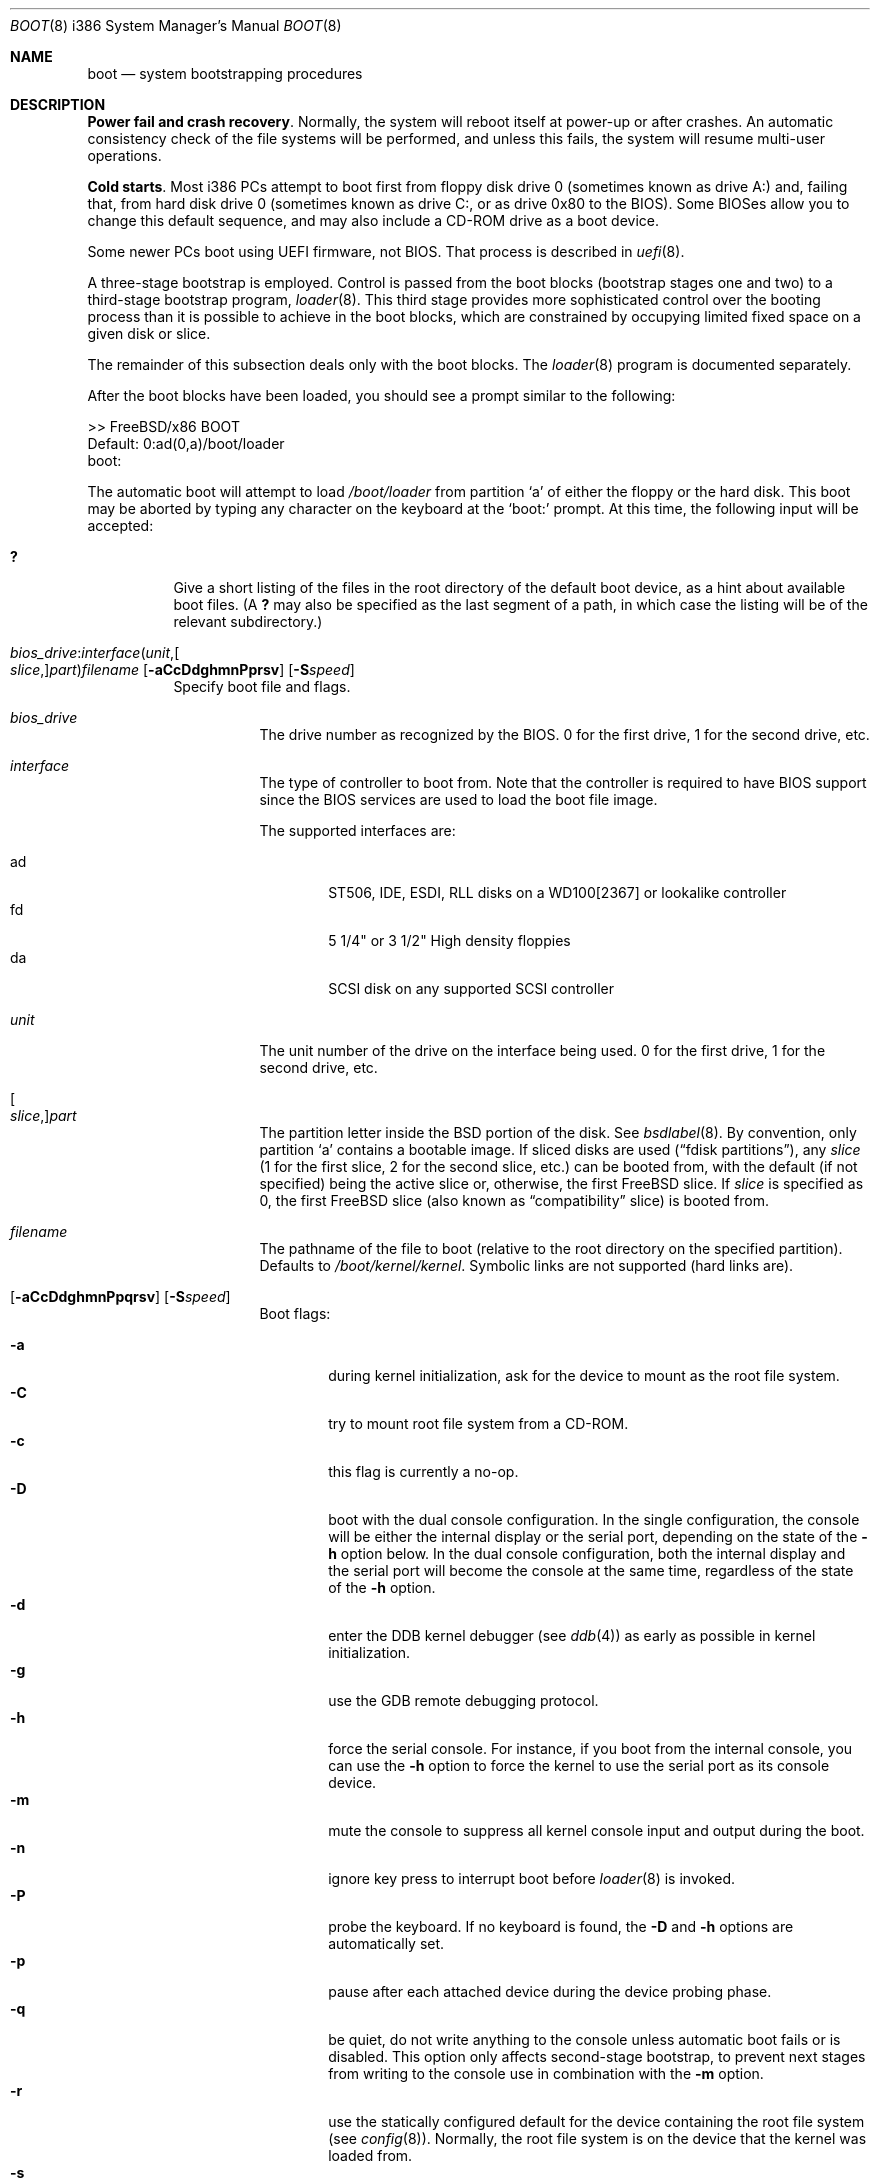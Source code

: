 .\" Copyright (c) 1991, 1993
.\"	The Regents of the University of California.  All rights reserved.
.\"
.\" This code is derived from software written and contributed
.\" to Berkeley by William Jolitz.
.\"
.\" Almost completely rewritten for FreeBSD 2.1 by Joerg Wunsch.
.\"
.\" Substantially revised for FreeBSD 3.1 by Robert Nordier.
.\"
.\" Redistribution and use in source and binary forms, with or without
.\" modification, are permitted provided that the following conditions
.\" are met:
.\" 1. Redistributions of source code must retain the above copyright
.\"    notice, this list of conditions and the following disclaimer.
.\" 2. Redistributions in binary form must reproduce the above copyright
.\"    notice, this list of conditions and the following disclaimer in the
.\"    documentation and/or other materials provided with the distribution.
.\" 3. Neither the name of the University nor the names of its contributors
.\"    may be used to endorse or promote products derived from this software
.\"    without specific prior written permission.
.\"
.\" THIS SOFTWARE IS PROVIDED BY THE REGENTS AND CONTRIBUTORS ``AS IS'' AND
.\" ANY EXPRESS OR IMPLIED WARRANTIES, INCLUDING, BUT NOT LIMITED TO, THE
.\" IMPLIED WARRANTIES OF MERCHANTABILITY AND FITNESS FOR A PARTICULAR PURPOSE
.\" ARE DISCLAIMED.  IN NO EVENT SHALL THE REGENTS OR CONTRIBUTORS BE LIABLE
.\" FOR ANY DIRECT, INDIRECT, INCIDENTAL, SPECIAL, EXEMPLARY, OR CONSEQUENTIAL
.\" DAMAGES (INCLUDING, BUT NOT LIMITED TO, PROCUREMENT OF SUBSTITUTE GOODS
.\" OR SERVICES; LOSS OF USE, DATA, OR PROFITS; OR BUSINESS INTERRUPTION)
.\" HOWEVER CAUSED AND ON ANY THEORY OF LIABILITY, WHETHER IN CONTRACT, STRICT
.\" LIABILITY, OR TORT (INCLUDING NEGLIGENCE OR OTHERWISE) ARISING IN ANY WAY
.\" OUT OF THE USE OF THIS SOFTWARE, EVEN IF ADVISED OF THE POSSIBILITY OF
.\" SUCH DAMAGE.
.\"
.\"     @(#)boot_i386.8	8.2 (Berkeley) 4/19/94
.\"
.\" $FreeBSD$
.\"
.Dd July 11, 2020
.Dt BOOT 8 i386
.Os
.Sh NAME
.Nm boot
.Nd system bootstrapping procedures
.Sh DESCRIPTION
.Sy Power fail and crash recovery .
Normally, the system will reboot itself at power-up or after crashes.
An automatic consistency check of the file systems will be performed,
and unless this fails, the system will resume multi-user operations.
.Pp
.Sy Cold starts .
Most i386 PCs attempt to boot first from floppy disk drive 0 (sometimes
known as drive A:) and, failing that, from hard disk drive 0 (sometimes
known as drive C:, or as drive 0x80 to the BIOS).
Some BIOSes allow
you to change this default sequence, and may also include a CD-ROM
drive as a boot device.
.Pp
Some newer PCs boot using UEFI firmware, not BIOS.
That process is described
in
.Xr uefi 8 .
.Pp
A three-stage bootstrap is employed.
Control is passed from the boot blocks (bootstrap stages one and two) to a
third-stage bootstrap program,
.Xr loader 8 .
This third stage provides more sophisticated control over the booting
process than it is possible to achieve in the boot blocks, which are
constrained by occupying limited fixed space on a given disk or slice.
.Pp
The remainder of this subsection deals only with the boot blocks.
The
.Xr loader 8
program is documented separately.
.Pp
After the boot blocks have been loaded,
you should see a prompt similar to the following:
.Bd -literal
>> FreeBSD/x86 BOOT
Default: 0:ad(0,a)/boot/loader
boot:
.Ed
.Pp
The automatic boot will attempt to load
.Pa /boot/loader
from partition
.Ql a
of either the floppy or the hard disk.
This boot may be aborted by typing any character on the keyboard
at the
.Ql boot\&:
prompt.
At this time, the following input will be accepted:
.Bl -tag -width indent
.It Ic \&?
Give a short listing of the files in the root directory of the default
boot device, as a hint about available boot files.
(A
.Ic ?\&
may also be specified as the last segment of a path, in which case
the listing will be of the relevant subdirectory.)
.It Xo
.Sm off
.Ar bios_drive : interface ( unit , Oo Ar slice , Oc Ar part )
.Ar filename
.Sm on
.Op Fl aCcDdghmnPprsv
.Op Fl S Ns Ar speed
.Xc
Specify boot file and flags.
.Bl -tag -width indent
.It Ar bios_drive
The drive number as recognized by the BIOS.
0 for the first drive, 1 for the second drive, etc.
.It Ar interface
The type of controller to boot from.
Note that the controller is required
to have BIOS support since the BIOS services are used to load the
boot file image.
.Pp
The supported interfaces are:
.Pp
.Bl -tag -width "adXX" -compact
.It ad
ST506, IDE, ESDI, RLL disks on a WD100[2367] or lookalike
controller
.It fd
5 1/4" or 3 1/2" High density floppies
.It da
SCSI disk on any supported SCSI controller
.\".It cd
.\"boot from CDROM
.El
.It Ar unit
The unit number of the drive on the interface being used.
0 for the first drive, 1 for the second drive, etc.
.It Oo Ar slice , Oc Ns Ar part
The partition letter inside the
.Bx
portion of the disk.
See
.Xr bsdlabel 8 .
By convention, only partition
.Ql a
contains a bootable image.
If sliced disks are used
.Pq Dq fdisk partitions ,
any
.Ar slice
(1 for the first slice, 2 for the second slice, etc.\&)
can be booted from, with the default (if not specified) being the active slice
or, otherwise, the first
.Fx
slice.
If
.Ar slice
is specified as 0, the first
.Fx
slice (also known as
.Dq compatibility
slice) is booted from.
.It Ar filename
The pathname of the file to boot (relative to the root directory
on the specified partition).
Defaults to
.Pa /boot/kernel/kernel .
Symbolic links are not supported (hard links are).
.It Xo Op Fl aCcDdghmnPpqrsv
.Op Fl S Ns Ar speed
.Xc
Boot flags:
.Pp
.Bl -tag -width "-CXX" -compact
.It Fl a
during kernel initialization,
ask for the device to mount as the root file system.
.It Fl C
try to mount root file system from a CD-ROM.
.It Fl c
this flag is currently a no-op.
.It Fl D
boot with the dual console configuration.
In the single
configuration, the console will be either the internal display
or the serial port, depending on the state of the
.Fl h
option below.
In the dual console configuration,
both the internal display and the serial port will become the console
at the same time, regardless of the state of the
.Fl h
option.
.It Fl d
enter the DDB kernel debugger
(see
.Xr ddb 4 )
as early as possible in kernel initialization.
.It Fl g
use the GDB remote debugging protocol.
.It Fl h
force the serial console.
For instance, if you boot from the internal console,
you can use the
.Fl h
option to force the kernel to use the serial port as its
console device.
.It Fl m
mute the console to suppress all kernel console input and output during the
boot.
.It Fl n
ignore key press to interrupt boot before
.Xr loader 8
is invoked.
.It Fl P
probe the keyboard.
If no keyboard is found, the
.Fl D
and
.Fl h
options are automatically set.
.It Fl p
pause after each attached device during the device probing phase.
.It Fl q
be quiet,
do not write anything to the console unless automatic boot fails or
is disabled.
This option only affects second-stage bootstrap,
to prevent next stages from writing to the console use in
combination with the
.Fl m
option.
.It Fl r
use the statically configured default for the device containing the
root file system
(see
.Xr config 8 ) .
Normally, the root file system is on the device
that the kernel was loaded from.
.It Fl s
boot into single-user mode; if the console is marked as
.Dq insecure
(see
.Xr ttys 5 ) ,
the root password must be entered.
.It Fl S Ns Ar speed
set the speed of the serial console to
.Ar speed .
The default is 9600 unless it has been overridden by setting
.Va BOOT_COMCONSOLE_SPEED
in
.Xr make.conf 5
and recompiling and reinstalling the boot blocks.
.It Fl v
be verbose during device probing (and later).
.El
.El
.El
.Pp
Use the
.Pa /boot.config
file to set the default configuration options for the boot block code.
See
.Xr boot.config 5
for more information about the
.Pa /boot.config
file.
.Sh FILES
.Bl -tag -width /boot/loader -compact
.It Pa /boot.config
parameters for the boot blocks (optional)
.It Pa /boot/boot1
first stage bootstrap file
.It Pa /boot/boot2
second stage bootstrap file
.It Pa /boot/loader
third stage bootstrap
.It Pa /boot/kernel/kernel
default kernel
.It Pa /boot/kernel.old/kernel
typical non-default kernel (optional)
.El
.Sh DIAGNOSTICS
When disk-related errors occur, these are reported by the second-stage
bootstrap using the same error codes returned by the BIOS, for example
.Dq Disk error 0x1 (lba=0x12345678) .
Here is a partial list of these error codes:
.Pp
.Bl -tag -width "0x80" -compact
.It 0x1
Invalid argument
.It 0x2
Address mark not found
.It 0x4
Sector not found
.It 0x8
DMA overrun
.It 0x9
DMA attempt across 64K boundary
.It 0xc
Invalid media
.It 0x10
Uncorrectable CRC/ECC error
.It 0x20
Controller failure
.It 0x40
Seek failed
.It 0x80
Timeout
.El
.Pp
.Sy "NOTE" :
On older machines, or otherwise where EDD support (disk packet
interface support) is not available, all boot-related files and
structures (including the kernel) that need to be accessed during the
boot phase must reside on the disk at or below cylinder 1023 (as the
BIOS understands the geometry).
When a
.Dq Disk error 0x1
is reported by the second-stage bootstrap, it generally means that this
requirement has not been adhered to.
.Sh SEE ALSO
.Xr ddb 4 ,
.Xr boot.config 5 ,
.Xr make.conf 5 ,
.Xr mount.conf 5 ,
.Xr ttys 5 ,
.Xr boot0cfg 8 ,
.Xr btxld 8 ,
.Xr config 8 ,
.Xr efibootmgr 8 ,
.Xr efivar 8 ,
.Xr gpart 8 ,
.Xr gptboot 8 ,
.Xr gptzfsboot 8 ,
.Xr halt 8 ,
.Xr loader 8 ,
.Xr nextboot 8 ,
.Xr reboot 8 ,
.Xr shutdown 8 ,
.Xr uefi 8 ,
.Xr zfsbootcfg 8
.Sh BUGS
The bsdlabel format used by this version of
.Bx
is quite
different from that of other architectures.
.Pp
Due to space constraints, the keyboard probe initiated by the
.Fl P
option is simply a test that the BIOS has detected an
.Dq extended
keyboard.
If an
.Dq XT/AT
keyboard (with no F11 and F12 keys, etc.) is attached, the probe will
fail.

